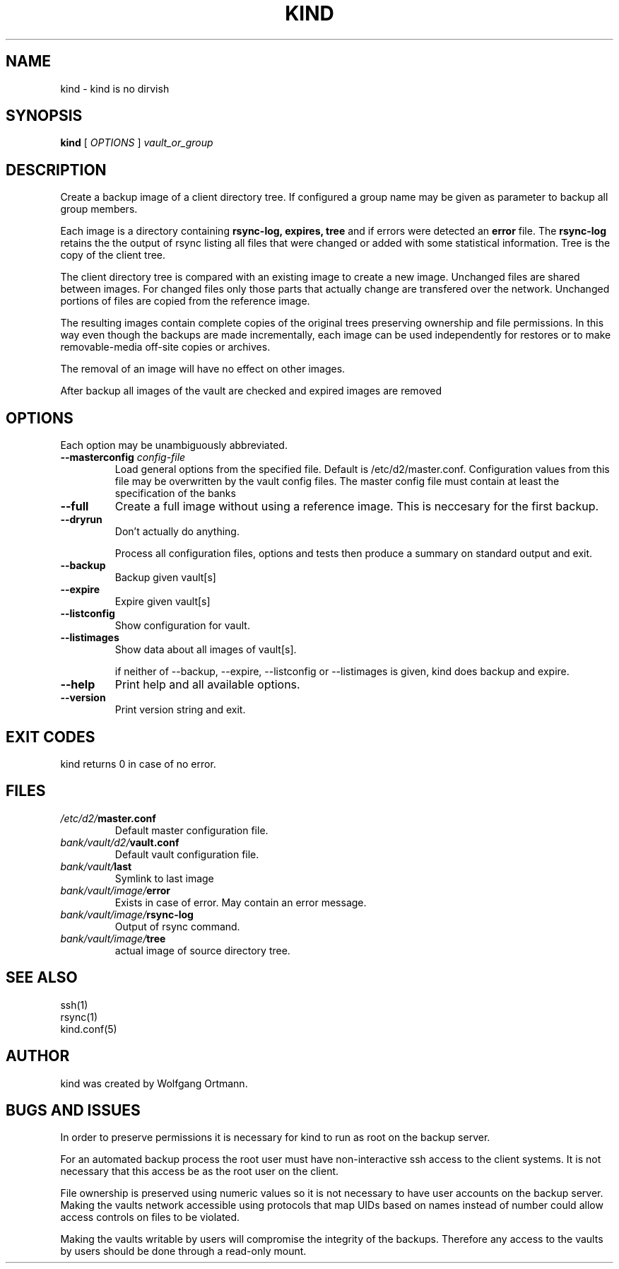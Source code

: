 .ds d \-\^\-
.ds o \fR[\fP
.ds c \fR]\fP
.ds | \fR|\fP
.de D
\\.B \*d\\$1
..
.de DI
\\.BI \*d\\$1 \\$2
..
.de DR
\\.BR \*d\\$1 \\$2
..
.de Di
\\.BI \*d\\$1 " \\$2"
..
.de Db
\\.B \*d\\$1 " \\$2"
..
.de Df
\\.B \*d\*ono\*c\\$1
..
.de See
See \fB\\$1\fP for details.
..
.de SeeIn
See \fB\\$1\fP in \fB\\$2\fP for details.
..
.de multiple
Multiple \fB\*d\\$1\fP values will accumulate.
..
.de default
Default value: \fB\\$1\fP
..
.TH KIND 8
.SH NAME
kind \- kind is no dirvish
.SH SYNOPSIS
.B kind
[
.I OPTIONS
]
.I vault_or_group
.SH DESCRIPTION
.P
Create a backup image of a client directory tree. If configured
a group name may be given as parameter to backup all group members.
.P
Each image is a directory containing
.BR rsync-log,
.BR expires,
.B tree
and if errors were detected an
.B error
file.
The 
.B rsync-log
retains the the output of rsync listing all files that were changed 
or added with some statistical information.
Tree is the copy of the client tree.
.P
The client directory tree is compared with an existing image
to create a new image.
Unchanged files are shared between images.
For changed files only those parts that actually change are 
transfered over the network.
Unchanged portions of files are copied from the reference image.
.P
The resulting images contain complete copies of the original trees
preserving ownership and file permissions.
In this way even though the backups are made incrementally,
each image can be used independently for restores
or to make removable-media off-site copies or archives.
.P
The removal of an image will have no effect on other images.
.P
After backup all images of the vault are checked and expired images 
are removed

.SH OPTIONS
.P
Each option may be unambiguously abbreviated.
.TP
.Di masterconfig  config-file
Load general options from the specified file. Default is /etc/d2/master.conf.
Configuration values from this file may be overwritten by the vault config 
files. The master config file must contain at least the specification of 
the banks
.TP
.D full
Create a full image without using a reference image. This is neccesary 
for the first backup.
.TP
.D dryrun
Don't actually do anything.

Process all configuration files, options and tests
then produce a summary on standard output and exit.
.TP
.D backup
Backup given vault[s]
.TP
.D expire
Expire given vault[s]
.TP
.D listconfig
Show configuration for vault.
.TP
.D listimages
Show data about all images of vault[s].

if neither of --backup, --expire, --listconfig or --listimages is 
given, kind does backup and expire.

.TP
.D help
Print help and all available options.
.TP
.D version
Print version string and exit.
.SH EXIT CODES
kind returns 0 in case of no error.
.SH FILES
.TP
.IB /etc/d2/ master.conf
Default master configuration file.
.TP
.IB bank/vault/d2/ vault.conf
Default vault configuration file.
.TP
.IB bank/vault/ last
Symlink to last image
.TP
.IB bank/vault/image/ error
Exists in case of error. May contain an error message.
.TP
.IB bank/vault/image/ rsync-log
Output of rsync command.
.TP
.IB bank/vault/image/ tree
actual image of source directory tree.

.SH SEE ALSO
.nf
ssh(1)
rsync(1)
kind.conf(5)
.SH AUTHOR
kind was created by Wolfgang Ortmann.
.SH BUGS AND ISSUES
In order to preserve permissions it is necessary for kind to run as root
on the backup server.

For an automated backup process the root user must have 
non-interactive ssh access to the client systems.
It is not necessary that this access be as the root user on the client.

File ownership is preserved using numeric values
so it is not necessary to have user accounts on the backup server.
Making the vaults network accessible
using protocols that map UIDs based on names instead of number
could allow access controls on files to be violated.

Making the vaults writable by users will compromise the integrity 
of the backups.
Therefore any access to the vaults by users
should be done through a read-only mount.
